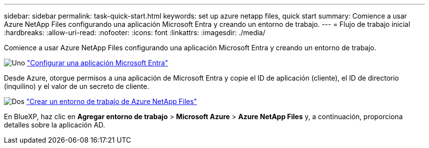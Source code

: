 ---
sidebar: sidebar 
permalink: task-quick-start.html 
keywords: set up azure netapp files, quick start 
summary: Comience a usar Azure NetApp Files configurando una aplicación Microsoft Entra y creando un entorno de trabajo. 
---
= Flujo de trabajo inicial
:hardbreaks:
:allow-uri-read: 
:nofooter: 
:icons: font
:linkattrs: 
:imagesdir: ./media/


[role="lead"]
Comience a usar Azure NetApp Files configurando una aplicación Microsoft Entra y creando un entorno de trabajo.

.image:https://raw.githubusercontent.com/NetAppDocs/common/main/media/number-1.png["Uno"] link:task-set-up-azure-ad.html["Configurar una aplicación Microsoft Entra"]
[role="quick-margin-para"]
Desde Azure, otorgue permisos a una aplicación de Microsoft Entra y copie el ID de aplicación (cliente), el ID de directorio (inquilino) y el valor de un secreto de cliente.

.image:https://raw.githubusercontent.com/NetAppDocs/common/main/media/number-2.png["Dos"] link:task-create-working-env.html["Crear un entorno de trabajo de Azure NetApp Files"]
[role="quick-margin-para"]
En BlueXP, haz clic en *Agregar entorno de trabajo* > *Microsoft Azure* > *Azure NetApp Files* y, a continuación, proporciona detalles sobre la aplicación AD.
